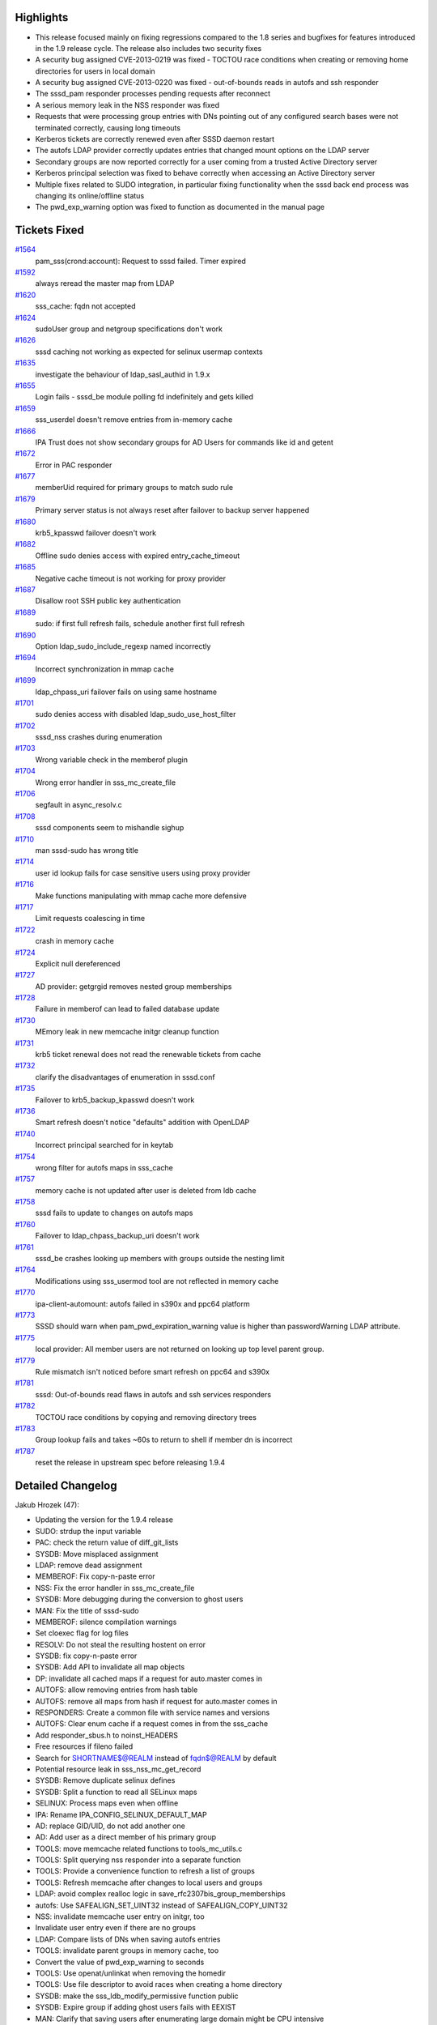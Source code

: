 Highlights
----------

-  This release focused mainly on fixing regressions compared to the 1.8
   series and bugfixes for features introduced in the 1.9 release cycle.
   The release also includes two security fixes
-  A security bug assigned CVE-2013-0219 was fixed - TOCTOU race
   conditions when creating or removing home directories for users in
   local domain
-  A security bug assigned CVE-2013-0220 was fixed - out-of-bounds reads
   in autofs and ssh responder
-  The sssd\_pam responder processes pending requests after reconnect
-  A serious memory leak in the NSS responder was fixed
-  Requests that were processing group entries with DNs pointing out of
   any configured search bases were not terminated correctly, causing
   long timeouts
-  Kerberos tickets are correctly renewed even after SSSD daemon restart
-  The autofs LDAP provider correctly updates entries that changed mount
   options on the LDAP server
-  Secondary groups are now reported correctly for a user coming from a
   trusted Active Directory server
-  Kerberos principal selection was fixed to behave correctly when
   accessing an Active Directory server
-  Multiple fixes related to SUDO integration, in particular fixing
   functionality when the sssd back end process was changing its
   online/offline status
-  The pwd\_exp\_warning option was fixed to function as documented in
   the manual page

Tickets Fixed
-------------

.. raw:: html

   <div>

`#1564 </sssd/ticket/1564>`__
    pam\_sss(crond:account): Request to sssd failed. Timer expired
`#1592 </sssd/ticket/1592>`__
    always reread the master map from LDAP
`#1620 </sssd/ticket/1620>`__
    sss\_cache: fqdn not accepted
`#1624 </sssd/ticket/1624>`__
    sudoUser group and netgroup specifications don't work
`#1626 </sssd/ticket/1626>`__
    sssd caching not working as expected for selinux usermap contexts
`#1635 </sssd/ticket/1635>`__
    investigate the behaviour of ldap\_sasl\_authid in 1.9.x
`#1655 </sssd/ticket/1655>`__
    Login fails - sssd\_be module polling fd indefinitely and gets
    killed
`#1659 </sssd/ticket/1659>`__
    sss\_userdel doesn't remove entries from in-memory cache
`#1666 </sssd/ticket/1666>`__
    IPA Trust does not show secondary groups for AD Users for commands
    like id and getent
`#1672 </sssd/ticket/1672>`__
    Error in PAC responder
`#1677 </sssd/ticket/1677>`__
    memberUid required for primary groups to match sudo rule
`#1679 </sssd/ticket/1679>`__
    Primary server status is not always reset after failover to backup
    server happened
`#1680 </sssd/ticket/1680>`__
    krb5\_kpasswd failover doesn't work
`#1682 </sssd/ticket/1682>`__
    Offline sudo denies access with expired entry\_cache\_timeout
`#1685 </sssd/ticket/1685>`__
    Negative cache timeout is not working for proxy provider
`#1687 </sssd/ticket/1687>`__
    Disallow root SSH public key authentication
`#1689 </sssd/ticket/1689>`__
    sudo: if first full refresh fails, schedule another first full
    refresh
`#1690 </sssd/ticket/1690>`__
    Option ldap\_sudo\_include\_regexp named incorrectly
`#1694 </sssd/ticket/1694>`__
    Incorrect synchronization in mmap cache
`#1699 </sssd/ticket/1699>`__
    ldap\_chpass\_uri failover fails on using same hostname
`#1701 </sssd/ticket/1701>`__
    sudo denies access with disabled ldap\_sudo\_use\_host\_filter
`#1702 </sssd/ticket/1702>`__
    sssd\_nss crashes during enumeration
`#1703 </sssd/ticket/1703>`__
    Wrong variable check in the memberof plugin
`#1704 </sssd/ticket/1704>`__
    Wrong error handler in sss\_mc\_create\_file
`#1706 </sssd/ticket/1706>`__
    segfault in async\_resolv.c
`#1708 </sssd/ticket/1708>`__
    sssd components seem to mishandle sighup
`#1710 </sssd/ticket/1710>`__
    man sssd-sudo has wrong title
`#1714 </sssd/ticket/1714>`__
    user id lookup fails for case sensitive users using proxy provider
`#1716 </sssd/ticket/1716>`__
    Make functions manipulating with mmap cache more defensive
`#1717 </sssd/ticket/1717>`__
    Limit requests coalescing in time
`#1722 </sssd/ticket/1722>`__
    crash in memory cache
`#1724 </sssd/ticket/1724>`__
    Explicit null dereferenced
`#1727 </sssd/ticket/1727>`__
    AD provider: getgrgid removes nested group memberships
`#1728 </sssd/ticket/1728>`__
    Failure in memberof can lead to failed database update
`#1730 </sssd/ticket/1730>`__
    MEmory leak in new memcache initgr cleanup function
`#1731 </sssd/ticket/1731>`__
    krb5 ticket renewal does not read the renewable tickets from cache
`#1732 </sssd/ticket/1732>`__
    clarify the disadvantages of enumeration in sssd.conf
`#1735 </sssd/ticket/1735>`__
    Failover to krb5\_backup\_kpasswd doesn't work
`#1736 </sssd/ticket/1736>`__
    Smart refresh doesn't notice "defaults" addition with OpenLDAP
`#1740 </sssd/ticket/1740>`__
    Incorrect principal searched for in keytab
`#1754 </sssd/ticket/1754>`__
    wrong filter for autofs maps in sss\_cache
`#1757 </sssd/ticket/1757>`__
    memory cache is not updated after user is deleted from ldb cache
`#1758 </sssd/ticket/1758>`__
    sssd fails to update to changes on autofs maps
`#1760 </sssd/ticket/1760>`__
    Failover to ldap\_chpass\_backup\_uri doesn't work
`#1761 </sssd/ticket/1761>`__
    sssd\_be crashes looking up members with groups outside the nesting
    limit
`#1764 </sssd/ticket/1764>`__
    Modifications using sss\_usermod tool are not reflected in memory
    cache
`#1770 </sssd/ticket/1770>`__
    ipa-client-automount: autofs failed in s390x and ppc64 platform
`#1773 </sssd/ticket/1773>`__
    SSSD should warn when pam\_pwd\_expiration\_warning value is higher
    than passwordWarning LDAP attribute.
`#1775 </sssd/ticket/1775>`__
    local provider: All member users are not returned on looking up top
    level parent group.
`#1779 </sssd/ticket/1779>`__
    Rule mismatch isn't noticed before smart refresh on ppc64 and s390x
`#1781 </sssd/ticket/1781>`__
    sssd: Out-of-bounds read flaws in autofs and ssh services responders
`#1782 </sssd/ticket/1782>`__
    TOCTOU race conditions by copying and removing directory trees
`#1783 </sssd/ticket/1783>`__
    Group lookup fails and takes ~60s to return to shell if member dn is
    incorrect
`#1787 </sssd/ticket/1787>`__
    reset the release in upstream spec before releasing 1.9.4

.. raw:: html

   </div>

Detailed Changelog
------------------

Jakub Hrozek (47):

-  Updating the version for the 1.9.4 release
-  SUDO: strdup the input variable
-  PAC: check the return value of diff\_git\_lists
-  SYSDB: Move misplaced assignment
-  LDAP: remove dead assignment
-  MEMBEROF: Fix copy-n-paste error
-  NSS: Fix the error handler in sss\_mc\_create\_file
-  SYSDB: More debugging during the conversion to ghost users
-  MAN: Fix the title of sssd-sudo
-  MEMBEROF: silence compilation warnings
-  Set cloexec flag for log files
-  RESOLV: Do not steal the resulting hostent on error
-  SYSDB: fix copy-n-paste error
-  SYSDB: Add API to invalidate all map objects
-  DP: invalidate all cached maps if a request for auto.master comes in
-  AUTOFS: allow removing entries from hash table
-  AUTOFS: remove all maps from hash if request for auto.master comes in
-  RESPONDERS: Create a common file with service names and versions
-  AUTOFS: Clear enum cache if a request comes in from the sss\_cache
-  Add responder\_sbus.h to noinst\_HEADERS
-  Free resources if fileno failed
-  Search for SHORTNAME$@REALM instead of fqdn$@REALM by default
-  Potential resource leak in sss\_nss\_mc\_get\_record
-  SYSDB: Remove duplicate selinux defines
-  SYSDB: Split a function to read all SELinux maps
-  SELINUX: Process maps even when offline
-  IPA: Rename IPA\_CONFIG\_SELINUX\_DEFAULT\_MAP
-  AD: replace GID/UID, do not add another one
-  AD: Add user as a direct member of his primary group
-  TOOLS: move memcache related functions to tools\_mc\_utils.c
-  TOOLS: Split querying nss responder into a separate function
-  TOOLS: Provide a convenience function to refresh a list of groups
-  TOOLS: Refresh memcache after changes to local users and groups
-  LDAP: avoid complex realloc logic in
   save\_rfc2307bis\_group\_memberships
-  autofs: Use SAFEALIGN\_SET\_UINT32 instead of SAFEALIGN\_COPY\_UINT32
-  NSS: invalidate memcache user entry on initgr, too
-  Invalidate user entry even if there are no groups
-  LDAP: Compare lists of DNs when saving autofs entries
-  TOOLS: invalidate parent groups in memory cache, too
-  Convert the value of pwd\_exp\_warning to seconds
-  TOOLS: Use openat/unlinkat when removing the homedir
-  TOOLS: Use file descriptor to avoid races when creating a home
   directory
-  SYSDB: make the sss\_ldb\_modify\_permissive function public
-  SYSDB: Expire group if adding ghost users fails with EEXIST
-  MAN: Clarify that saving users after enumerating large domain might
   be CPU intensive
-  TOOLS: Compile on old platforms such as RHEL5
-  Updating the translations for the 1.9.4 release

Jan Cholasta (2):

-  SSH: Reject requests for authorized keys of root
-  Check that strings do not go beyond the end of the packet body in
   autofs and SSH requests.

Michal Zidek (4):

-  sssd\_nss: Remove entries from memory cache if not found in sysdb
-  tools: sss\_userdel and groupdel remove entries from memory cache
-  sss\_cache: fqdn not accepted
-  sss\_userdel and sss\_groupdel with use\_fully\_qualified\_names

Ondrej Kos (4):

-  PROXY: fix negative cache
-  PROXY: fix groups caching
-  LDAP: initialize refresh function handler
-  SYSDB: Modify ghosts in permissive mode

Pavel Březina (22):

-  sudo manpage: clarify that sudoHost may contain wildcards and not
   regular expression
-  let krb5\_kpasswd failover work
-  sudo: don't get stuck in rules and smart refresh when offline
-  sysdb\_get\_sudo\_user\_info() initialize attrs on declaration
-  sudo: include primary group in user group list
-  sudo: support generalized time format
-  let ldap\_chpass\_uri failover work when using same hostname
-  try primary server after retry\_timeout + 1 seconds when switching to
   backup
-  add sdap\_sudo\_schedule\_refresh()
-  check dp error in sdap\_sudo\_full\_refresh\_done()
-  sudo: schedule another full refresh in short interval if the first
   fails
-  sudo: do full refresh when data provider is back online
-  let krb5\_backup\_kpasswd failover work
-  memcache: add macro that validates record length
-  explicit null dereferenced in sss\_nss\_mc\_get\_record()
-  memcache: make MC\_PTR\_TO\_SLOT() more readable
-  sudo smart refresh: do not include usn in filter if no valid usn is
   known
-  sudo smart refresh: fix debug message
-  let ldap\_backup\_chpass\_uri work
-  fix backend callbacks: remove callback properly from dlist
-  sudo responder: change num\_rules type from size\_t to uint32\_t
-  nested groups: fix group lookup hangs if member dn is incorrect

Simo Sorce (12):

-  Add a macro to copy with barriers
-  Allow mmap calls to gracefully return absent ctx
-  sssd\_pam: Cleanup requests cache on sbus reconect
-  responder\_dp: Add timeout to side requets
-  memberof: Prevent unneded failure case
-  sssd\_nss: Plug memory leaks
-  nss\_mc: Add extra checks when dereferencing records
-  Update free table when records are invalidated.
-  Carefully check records when forcibly invalidating
-  mmap cache: invalidate cache on fatal error
-  Remove unused header
-  Fix invalidating autofs maps

Sumit Bose (18):

-  select\_principal\_from\_keytab() look for plain input as well
-  select\_principal\_from\_keytab() do wildcard lookups after specific
   ones
-  Fix a 'shadows a global declaration' warning
-  Add default section to switch statement
-  krb5 tgt renewal: fix usage of ldb\_dn\_get\_component\_val()
-  Use struct pac\_grp instead of gid\_t for groups from PAC
-  Add find\_domain\_by\_id()
-  IDMAP: add sss\_idmap\_smb\_sid\_to\_unix()
-  Update domain ID for local domain as well
-  Always get user data from PAC
-  Save domain and GID for groups from the configured domain
-  Remote groups do not have an original DN attribute
-  Read remote groups from PAC
-  Translate LDB\_ERR\_ATTRIBUTE\_OR\_VALUE\_EXISTS to EEXIST
-  Use hash table to collect GIDs from PAC to avoid dups
-  Add tests for get\_gids\_from\_pac()
-  PAC responder: check if existing user differs
-  Refactor gid handling in the PAC responder
